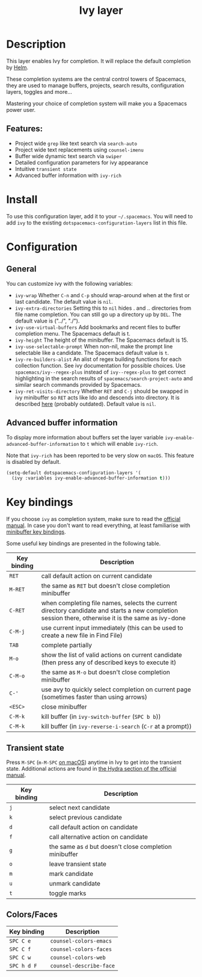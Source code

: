 #+TITLE: Ivy layer

#+TAGS: completion|layer

* Table of Contents                     :TOC_5_gh:noexport:
- [[#description][Description]]
  - [[#features][Features:]]
- [[#install][Install]]
- [[#configuration][Configuration]]
  - [[#general][General]]
  - [[#advanced-buffer-information][Advanced buffer information]]
- [[#key-bindings][Key bindings]]
  - [[#transient-state][Transient state]]
  - [[#colorsfaces][Colors/Faces]]

* Description
This layer enables Ivy for completion. It will replace the default completion by
[[https://github.com/emacs-helm/helm][Helm]].

These completion systems are the central control towers of Spacemacs, they are
used to manage buffers, projects, search results, configuration layers, toggles
and more...

Mastering your choice of completion system will make you a Spacemacs power user.

** Features:
- Project wide =grep= like text search via =search-auto=
- Project wide text replacements using =counsel-imenu=
- Buffer wide dynamic text search via =swiper=
- Detailed configuration parameters for ivy appearance
- Intuitive =transient state=
- Advanced buffer information with =ivy-rich=

* Install
To use this configuration layer, add it to your =~/.spacemacs=. You will need to
add =ivy= to the existing =dotspacemacs-configuration-layers= list in this
file.

* Configuration
** General
You can customize ivy with the following variables:
- =ivy-wrap= Whether ~C-n~ and ~C-p~ should wrap-around when at the first or
  last candidate. The default value is =nil=.
- =ivy-extra-directories= Setting this to =nil= hides . and .. directories from
  file name completion. You can still go up a directory up by ~DEL~.
  The default value is ("../", "./").
- =ivy-use-virtual-buffers= Add bookmarks and recent files to buffer completion
  menu. The Spacemacs default is t.
- =ivy-height= The height of the minibuffer. The Spacemacs default is 15.
- =ivy-use-selectable-prompt= When non-nil, make the prompt line selectable like
  a candidate. The Spacemacs default value is =t=.
- =ivy-re-builders-alist= An alist of regex building functions for each
  collection function. See ivy documentation for possible choices. Use
  =spacemacs/ivy--regex-plus= instead of =ivy--regex-plus= to get correct
  highlighting in the search results of =spacemacs/search-project-auto= and
  similar search commands provided by Spacemacs.
- =ivy-ret-visits-directory= Whether ~RET~ and ~C-j~ should be swapped in ivy
  minibuffer so ~RET~ acts like Ido and descends into directory. It is described
  [[https://github.com/abo-abo/swiper/wiki/ido-style-folder-navigation][here]] (probably outdated). Default value is =nil=.

** Advanced buffer information
To display more information about buffers set the layer variable
=ivy-enable-advanced-buffer-information= to =t= which will enable =ivy-rich=.

Note that =ivy-rich= has been reported to be very slow on =macOS=. This feature
is disabled by default.

#+BEGIN_SRC emacs-lisp
  (setq-default dotspacemacs-configuration-layers '(
    (ivy :variables ivy-enable-advanced-buffer-information t)))
#+END_SRC

* Key bindings
If you choose =ivy= as completion system, make sure to read the [[http://oremacs.com/swiper/][official manual]].
In case you don't want to read everything, at least familiarise with
[[http://oremacs.com/swiper/#minibuffer-key-bindings][minibuffer key bindings]].

Some useful key bindings are presented in the following table.

| Key binding | Description                                                                                                                                         |
|-------------+-----------------------------------------------------------------------------------------------------------------------------------------------------|
| ~RET~       | call default action on current candidate                                                                                                            |
| ~M-RET~     | the same as ~RET~ but doesn't close completion minibuffer                                                                                           |
| ~C-RET~     | when completing file names, selects the current directory candidate and starts a new completion session there, otherwise it is the same as ivy-done |
| ~C-M-j~     | use current input immediately (this can be used to create a new file in Find File)                                                                  |
| ~TAB~       | complete partially                                                                                                                                  |
| ~M-o~       | show the list of valid actions on current candidate (then press any of described keys to execute it)                                                |
| ~C-M-o~     | the same as ~M-o~ but doesn't close completion minibuffer                                                                                           |
| ~C-'~       | use avy to quickly select completion on current page (sometimes faster than using arrows)                                                           |
| ~<ESC>~     | close minibuffer                                                                                                                                    |
| ~C-M-k~     | kill buffer (in =ivy-switch-buffer= (~SPC b b~))                                                                                                    |
| ~C-M-k~     | kill buffer (in =ivy-reverse-i-search= (~C-r~ at a prompt))                                                                                         |

** Transient state
Press ~M-SPC~ (~m-M-SPC~ [[https://github.com/syl20bnr/spacemacs/blob/cb48ec74c1f401bd2945760799633c0e81e69088/doc/CONVENTIONS.org#transient-state][on macOS]]) anytime in Ivy to get into the transient state. Additional actions
are found in [[https://oremacs.com/swiper/#minibuffer-key-bindings][the Hydra section of the official manual]].

| Key binding | Description                                             |
|-------------+---------------------------------------------------------|
| ~j~         | select next candidate                                   |
| ~k~         | select previous candidate                               |
| ~d~         | call default action on candidate                        |
| ~f~         | call alternative action on candidate                    |
| ~g~         | the same as ~d~ but doesn't close completion minibuffer |
| ~o~         | leave transient state                                   |
| ~m~         | mark candidate                                          |
| ~u~         | unmark candidate                                        |
| ~t~         | toggle marks                                            |

** Colors/Faces

| Key binding | Description             |
|-------------+-------------------------|
| ~SPC C e~   | =counsel-colors-emacs=  |
| ~SPC C f~   | =counsel-colors-faces=  |
| ~SPC C w~   | =counsel-colors-web=    |
| ~SPC h d F~ | =counsel-describe-face= |
